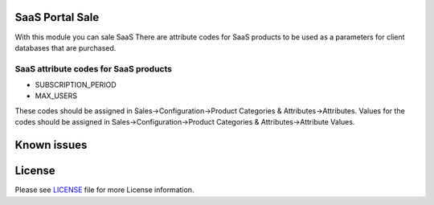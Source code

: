 SaaS Portal Sale
================

With this module you can sale SaaS
There are attribute codes for SaaS products to be used as a parameters for client databases that are purchased.

SaaS attribute codes for SaaS products
--------------------------------------

* SUBSCRIPTION_PERIOD
* MAX_USERS

These codes should be assigned in Sales->Configuration->Product Categories & Attributes->Attributes.
Values for the codes should be assigned in Sales->Configuration->Product Categories & Attributes->Attribute Values.


Known issues
============


License
=======

Please see `LICENSE <LICENSE>`__ file for more License information.

